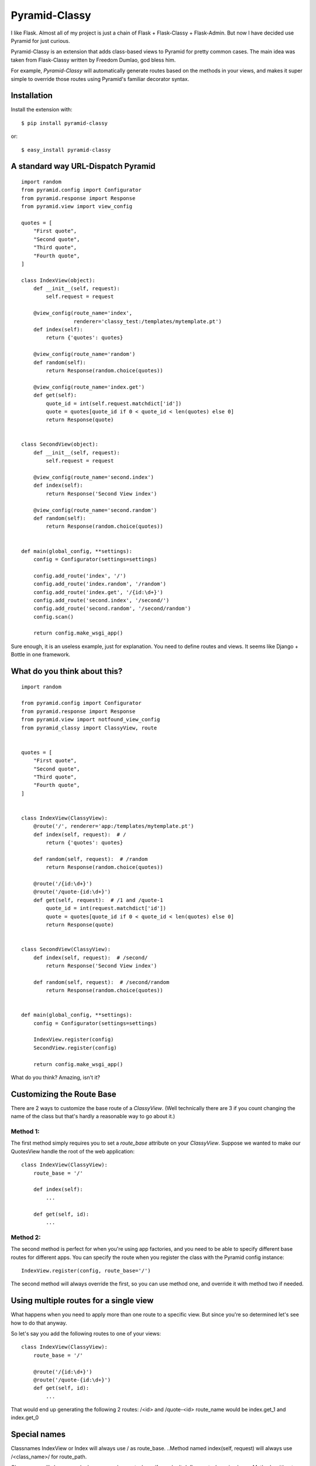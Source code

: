 Pyramid-Classy
==============
I like Flask. Almost all of my project is just a chain of Flask + Flask-Classy + Flask-Admin.
But now I have decided use Pyramid for just curious.

Pyramid-Classy is an extension that adds class-based views to Pyramid for pretty common cases.
The main idea was taken from Flask-Classy written by Freedom Dumlao, god bless him.

For example, `Pyramid-Classy` will automatically generate routes based on the methods
in your views, and makes it super simple to override those routes
using Pyramid's familiar decorator syntax.

Installation
------------

Install the extension with::

    $ pip install pyramid-classy

or::

    $ easy_install pyramid-classy

A standard way URL-Dispatch Pyramid
-----------------------------------

::

    import random
    from pyramid.config import Configurator
    from pyramid.response import Response
    from pyramid.view import view_config

    quotes = [
        "First quote",
        "Second quote",
        "Third quote",
        "Fourth quote",
    ]

    class IndexView(object):
        def __init__(self, request):
            self.request = request

        @view_config(route_name='index',
                     renderer='classy_test:/templates/mytemplate.pt')
        def index(self):
            return {'quotes': quotes}

        @view_config(route_name='random')
        def random(self):
            return Response(random.choice(quotes))

        @view_config(route_name='index.get')
        def get(self):
            quote_id = int(self.request.matchdict['id'])
            quote = quotes[quote_id if 0 < quote_id < len(quotes) else 0]
            return Response(quote)


    class SecondView(object):
        def __init__(self, request):
            self.request = request

        @view_config(route_name='second.index')
        def index(self):
            return Response('Second View index')

        @view_config(route_name='second.random')
        def random(self):
            return Response(random.choice(quotes))


    def main(global_config, **settings):
        config = Configurator(settings=settings)

        config.add_route('index', '/')
        config.add_route('index.random', '/random')
        config.add_route('index.get', '/{id:\d+}')
        config.add_route('second.index', '/second/')
        config.add_route('second.random', '/second/random')
        config.scan()

        return config.make_wsgi_app()


Sure enough, it is an useless example, just for explanation. You need to define routes and views.
It seems like Django + Bottle in one framework.

What do you think about this?
-----------------------------

::

    import random

    from pyramid.config import Configurator
    from pyramid.response import Response
    from pyramid.view import notfound_view_config
    from pyramid_classy import ClassyView, route


    quotes = [
        "First quote",
        "Second quote",
        "Third quote",
        "Fourth quote",
    ]


    class IndexView(ClassyView):
        @route('/', renderer='app:/templates/mytemplate.pt')
        def index(self, request):  # /
            return {'quotes': quotes}

        def random(self, request):  # /random
            return Response(random.choice(quotes))

        @route('/{id:\d+}')
        @route('/quote-{id:\d+}')
        def get(self, request):  # /1 and /quote-1
            quote_id = int(request.matchdict['id'])
            quote = quotes[quote_id if 0 < quote_id < len(quotes) else 0]
            return Response(quote)


    class SecondView(ClassyView):
        def index(self, request):  # /second/
            return Response('Second View index')

        def random(self, request):  # /second/random
            return Response(random.choice(quotes))


    def main(global_config, **settings):
        config = Configurator(settings=settings)

        IndexView.register(config)
        SecondView.register(config)

        return config.make_wsgi_app()


What do you think? Amazing, isn't it?


Customizing the Route Base
--------------------------
There are 2 ways to customize the base route of a `ClassyView`. (Well
technically there are 3 if you count changing the name of the class
but that's hardly a reasonable way to go about it.)

Method 1:
*********

The first method simply requires you to set a `route_base` attribute on
your `ClassyView`. Suppose we wanted to make our QuotesView handle the
root of the web application::

    class IndexView(ClassyView):
        route_base = '/'

        def index(self):
            ...

        def get(self, id):
            ...


Method 2:
*********

The second method is perfect for when you're using app factories, and
you need to be able to specify different base routes for different apps.
You can specify the route when you register the class with the Pyramid config
instance::

    IndexView.register(config, route_base='/')

The second method will always override the first, so you can use method
one, and override it with method two if needed.


Using multiple routes for a single view
---------------------------------------

What happens when you need to apply more than one route to a specific view.
But since you're so determined let's see how to do that anyway.

So let's say you add the following routes to one of your views::

    class IndexView(ClassyView):
        route_base = '/'

        @route('/{id:\d+}')
        @route('/quote-{id:\d+}')
        def get(self, id):
            ...

That would end up generating the following 2 routes: /<id> and /quote-<id>
route_name would be index.get_1 and index.get_0


Special names
-------------

Classnames IndexView or Index will always use / as route_base.
..Method named index(self, request) will always use /<class_name>/ for route_path.

Classnames will always use /<class_name>/ as route_base if you don't define route_base in class.
..Methods without decorators will use /<class_name>/<method_name> for route_path.

The route decorator takes exactly the same parameters as Pyramid's add_router,
so you should feel right at home adding custom routes to any views you create.

Last words
----------

Ah. I read the article http://me.veekun.com/blog/2011/07/14/pyramid-traversal-almost-useful/

::

    config.add_route('cats.list', '/cats')
    config.add_route('cats.view', '/cats/{id:\d+}', pregenerator=make_cat_url)
    config.add_route('cats.owners', '/cats/{id:\d+}/owners', pregenerator=make_cat_url)
    config.add_route('cats.shots', '/cats/{id:\d+}/shots', pregenerator=make_cat_url)
    config.add_route('cats.youtubes', '/cats/{id:\d+}/youtubes', pregenerator=make_cat_url)
    config.add_route('cats.hurpdurp', '/cats/{id:\d+}/hurpdurp', pregenerator=make_cat_url)
    config.add_route('dogs.view', '/dogs/{id:\d+}', pregenerator=make_dog_url)
    config.add_route('dogs.owners', '/dogs/{id:\d+}/owners', pregenerator=make_dog_url)
    config.add_route('dogs.shots', '/dogs/{id:\d+}/shots', pregenerator=make_dog_url)
    config.add_route('dogs.youtubes', '/dogs/{id:\d+}/youtubes', pregenerator=make_dog_url)
    config.add_route('dogs.hurpdurp', '/dogs/{id:\d+}/hurpdurp', pregenerator=make_dog_url)

This is really sad. What about this?

::

    class PetView(ClassyView):
        route_base = '/'

        @route('/{pet_class}', renderer='...')
        def list(self, request):  # /cats or /dogs
            return ...

        @route('/{pet_class}/{id:\d+}', renderer='...')
        def view(self, request):  # /cats/232
            return ...

        @route('/{pet_class}/{id:\d+}/owners', renderer='...')
        def owners(self, request):  # /cats/232/owners
            return ...

        @route('/{pet_class}/{id:\d+}/shots', renderer='...')
        def shots(self, request):  # /cats/232/shots
            return ...

        @route('/{pet_class}/{id:\d+}/youtubes', renderer='...')
        def youtubes(self, request):  # /cats/232/youtubes
            return ...

        @route('/{pet_class}/{id:\d+}/hurpdurp', renderer='...')
        def hurpdurp(self, request):  # /cats/232/owners
            return ...

You're welcome, bro.
